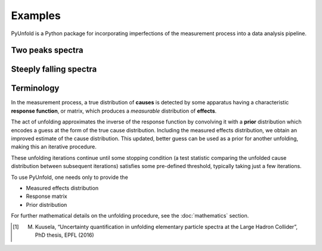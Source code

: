 
********
Examples
********


PyUnfold is a Python package for incorporating imperfections
of the measurement process into a data analysis pipeline.


------------------
Two peaks spectra
------------------


-------------------
Steeply falling spectra
-------------------


-----------
Terminology
-----------

In the measurement process, a true distribution of **causes** is detected by some
apparatus having a characteristic **response function**, or matrix, which produces a
*measurable* distribution of **effects**.

The act of unfolding approximates the inverse of the response function by convolving it with
a **prior** distribution which encodes a guess at the form of the true cause distribution.
Including the measured effects distribution, we obtain an improved estimate of the cause
distribution. This updated, better guess can be used as a prior for another unfolding,
making this an iterative procedure.

These unfolding iterations continue until some stopping condition (a test statistic
comparing the unfolded cause distribution between subsequent iterations) satisfies some
pre-defined threshold, typically taking just a few iterations.

To use PyUnfold, one needs only to provide the

- Measured effects distribution
- Response matrix
- Prior distribution

For further mathematical details on the unfolding procedure, see the :doc:`mathematics` section.

.. [1] M. Kuusela, “Uncertainty quantification in unfolding elementary particle spectra at the Large Hadron Collider”, PhD thesis, EPFL (2016)
